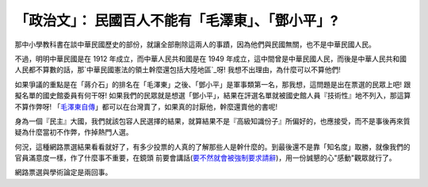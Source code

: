 「政治文」： 民國百人不能有「毛澤東」、「鄧小平」?
================================================================================

那中小學教科書在談中華民國歷史的部份，就讓全部刪除這兩人的事蹟，因為他們與民國無關，也不是中華民國人民。

不過，明明中華民國是在 1912 年成立，而中華人民共和國是在 1949
年成立，這中間曾是中華民國人民，而後是中華人民共和國人民都不算數的話，那`中華民國憲法的領土幹麼還包括大陸地區`_呀! 我想不出理由，為什麼可以不算他們!

如果爭議的重點是在「蔣介石」的排名在「毛澤東」之後、「鄧小平」是軍事類第一名，那我想，這問題是出在票選的民眾上吧! 跟擬名單的國史館委員有何干呀!
如果我們的民眾就是想選「鄧小平」，結果在評選名單就被國史館人員『技術性』地不列入，那這算不算作弊呀!
「`毛澤東自傳`_」都可以在台灣賣了，如果真的討厭他，幹麼還賣他的書呢!

身為一個『民主』大國，我們就該包容人民選擇的結果，就算結果不是『高級知識份子』所偏好的，也應接受，而不是事後再來質疑為什麼當初不作弊，作掉熱門人選。

何況，這種網路票選結果看看就好了，有多少投票的人真的了解那些人是幹什麼的。到最後還不是靠「知名度」取勝，就像我們的官員滿意度一樣，作了什麼事不重要，在鏡頭
前要會講話(`要不然就會被強制要求請辭`_)，用一份誠懇的心"感動"觀眾就行了。

網路票選與學術論定是兩回事。

.. _中華民國憲法的領土幹麼還包括大陸地區: http://zh.wikipedia.org/zh/%E4%B8%AD%E8%8F%AF%E6%
    B0%91%E5%9C%8B%E7%96%86%E5%9F%9F
.. _毛澤東自傳:
    http://www.books.com.tw/exep/prod/booksfile.php?item=0010481496
.. _要不然就會被強制要求請辭:
    http://news.chinatimes.com/world/0,5246,11050401x112010121600196,00.html


.. author:: default
.. categories:: chinese
.. tags:: politic
.. comments::